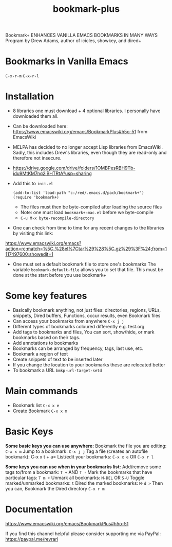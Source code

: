 #+title: bookmark-plus
#+ROAM_TAGS: bookmark+ drew
#+created: [2021-03-03 Wed]
#+last_modified: [2021-03-03 Wed 17:22]

Bookmark+ ENHANCES VANILLA EMACS BOOKMARKS IN MANY WAYS
Program by Drew Adams, author of icicles, showkey, and dired+

* Bookmarks in Vanilla Emacs
=C-x-r-m=
=C-x-r-l=

* Installation
 - 8 libraries one must download + 4 optional libraries. I personally have downloaded them all.
 - Can be downloaded here: https://www.emacswiki.org/emacs/BookmarkPlus#h5o-51 from EmacsWiki
 - MELPA has decided to no longer accept Lisp libraries from EmacsWiki. Sadly, this includes Drew's libraries, even though they are read-only and therefore not insecure.
 - https://drive.google.com/drive/folders/1OMBPesRBH9Tb-idu9MtKM7nq2iBHTRtA?usp=sharing
 - Add this to =init.el=
   #+begin_example
   (add-to-list 'load-path "c:/red/.emacs.d/pack/bookmark+")
   (require 'bookmark+)
   #+end_example
   - The files must then be byte-compiled after loading the source files
   - Note: one must load =bookmark+-mac.el= before we byte-compile
   - =C-u M-x byte-recompile-directory=
 - One can check from time to time for any recent changes to the libraries by visiting this link:
https://www.emacswiki.org/emacs?action=rc;match=%5C.%28el%7Ctar%29%28%5C.gz%29%3F%24;from=1117497600;showedit=1
 - One must set a default bookmark file to store one's bookmarks
   The variable =bookmark-default-file= allows you to set that file. This must be done at the start before you use bookmark+

* Some key features
- Basically bookmark anything, not just files: directories, regions, URLs, snippets, Dired buffers, Functions, occur results, even Bookmark files
- Can access your bookmarks from anywhere =C-x j j=
- Different types of bookmarks coloured differently
  e.g. test.org
- Add tags to bookmarks and files, You can sort, show/hide, or mark bookmarks based on their tags.
- Add annotations to bookmarks
- Bookmarks can be arranged by frequency, tags, last use, etc.
- Bookmark a region of text
- Create snippets of text to be inserted later
- If you change the location to your bookmarks these are relocated better
- To bookmark a URL =bmkp-url-target-setd=

* Main commands

- Bookmark list =C-x x e=
- Create Bookmark =C-x x m=
  
* Basic Keys

*Some basic keys you can use anywhere:*
Bookmark the file you are editing: =C-x x m=
Jump to a bookmark: =C-x j j=
Tag a file (creates an autofile bookmark): C-x x t + a=
List/edit your bookmarks: =C-x x e= OR =C-x r l=

*Some keys you can use when in your bookmarks list:*
Add/remove some tags to/from a bookmark: =T += AND =T -=
Mark the bookmarks that have particular tags: =T m +=
Unmark all bookmarks: =M-DEL= OR =S-U=
Toggle marked/unmarked bookmarks: =t=
Dired the marked bookmarks: =M-d >=
Then you can,
Bookmark the Dired directory =C-x r m=

* Documentation

https://www.emacswiki.org/emacs/BookmarkPlus#h5o-51

If you find this channel helpful please consider supporting me via PayPal: 
https://paypal.me/revrari



